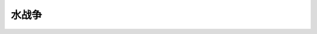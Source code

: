 水战争
========================================================

.. raw:: html


   <video width="100%" height="100%" controls>
   <source src="https://outin-0fed40cae50711eaa61200163e1c94a4.oss-cn-shanghai.aliyuncs.com/sv/253b4847-179993fa397/253b4847-179993fa397.mp4" type="video/mp4" />
   </video>